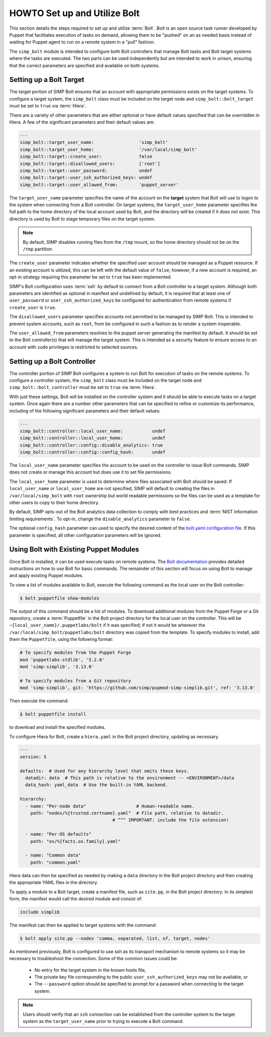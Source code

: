 .. _howto-set-up-and-utilize-bolt:

HOWTO Set up and Utilize Bolt
=============================

This section details the steps required to set up and utilize :term:`Bolt`.
Bolt is an open source task runner developed by Puppet that facilitates
execution of tasks on demand, allowing them to be "pushed" on an as needed
basis instead of waiting for Puppet agent to run on a remote system in a
"pull" fashion.

The ``simp_bolt`` module is intended to configure both Bolt controllers that
manage Bolt tasks and Bolt target systems where the tasks are executed. The two
parts can be used independently but are intended to work in unison, ensuring
that the correct parameters are specified and available on both systems.

Setting up a Bolt Target
------------------------

The target portion of SIMP Bolt ensures that an account with appropriate
permissions exists on the target systems. To configure a target system,
the ``simp_bolt`` class must be included on the target node and
``simp_bolt::bolt_target`` must be set to ``true`` via :term:`Hiera`.

There are a variety of other parameters that are either optional or have
default values specified that can be overridden in Hiera.  A few of the
significant parameters and their default values are:

.. code-block:: yaml

   ---
   simp_bolt::target_user_name:                 'simp_bolt'
   simp_bolt::target_user_home:                 '/var/local/simp_bolt'
   simp_bolt::target::create_user:              false
   simp_bolt::target::disallowed_users:         ['root']
   simp_bolt::target::user_password:            undef
   simp_bolt::target::user_ssh_authorized_keys: undef
   simp_bolt::target::user_allowed_from:        'puppet_server'

The ``target_user_name`` parameter specifies the name of the account on the
**target** system that Bolt will use to logon to the system when connecting
from a Bolt controller. On target systems, the ``target_user_home`` parameter
specifies the full path to the home directory of the local account used by
Bolt, and the directory will be created if it does not exist. This directory
is used by Bolt to stage temporary files on the target system.

.. NOTE::

   By default, SIMP disables running files from the ``/tmp`` mount, so the home
   directory should not be on the ``/tmp`` partition.

The ``create_user`` parameter indicates whether the specified user account
should be managed as a Puppet resource. If an existing account is utilized,
this can be left with the default value of ``false``; however, if a new account
is required, an opt-in strategy requiring this parameter be set to ``true`` has
been implemented.

SIMP's Bolt configuration uses :term:`ssh` by default to connect from a Bolt
controller to a target system. Although both parameters are identified as
optional in manifest and undefined by default, it is required that at least one
of ``user_password`` or ``user_ssh_authorized_keys`` be configured for
authentication from remote systems if ``create_user`` is ``true``.

The ``disallowed_users`` parameter specifies accounts not permitted to be
managed by SIMP Bolt. This is intended to prevent system accounts, such as
``root``, from be configured in such a fashion as to render a system
inoperable.

The ``user_allowed_from`` parameters resolves to the puppet server generating
the manifest by default. It should be set to the Bolt controller(s) that will
manage the target system. This is intended as a security feature to ensure
access to an account with ``sudo`` privileges is restricted to selected
sources.

Setting up a Bolt Controller
----------------------------

The controller portion of SIMP Bolt configures a system to run Bolt for
execution of tasks on the remote systems. To configure a controller system, the
``simp_bolt`` class must be included on the target node and
``simp_bolt::bolt_controller`` must be set to ``true`` via :term:`Hiera`.

With just these settings, Bolt will be installed on the controller system and
it should be able to execute tasks on a target system. Once again there are a
number other parameters that can be specified to refine or customize its
performance, including of the following significant parameters and their
default values:

.. code-block:: yaml

   ---
   simp_bolt::controller::local_user_name:           undef
   simp_bolt::controller::local_user_home:           undef
   simp_bolt::controller::config::disable_analytics: true
   simp_bolt::controller::config::config_hash:       undef

The ``local_user_name`` parameter specifies the account to be used on the
controller to issue Bolt commands. SIMP does not create or manage this
account but does use it to set file permissions.

The ``local_user_home`` parameter is used to determine where files associated
with Bolt should be saved. If ``local_user_name`` or ``local_user_home`` are
not specified, SIMP will default to creating the files in
``/var/local/simp_bolt`` with ``root`` ownership but world readable permissions
so the files can be used as a template for other users to copy to their home
directory.

By default, SIMP opts-out of the Bolt analytics data collection to comply with
best practices and :term:`NIST information limiting requirements`. To opt-in,
change the ``disable_analytics`` parameter to ``false``.

The optional ``config_hash`` parameter can used to specify the desired content
of the `bolt.yaml configuration file`_.  If this parameter is specified, all
other configuration parameters will be ignored.

Using Bolt with Existing Puppet Modules
---------------------------------------

Once Bolt is installed, it can be used execute tasks on remote systems.  The
`Bolt documentation`_ provides detailed instructions on how to use Bolt for
basic commands.  The remainder of this section will focus on using Bolt to
manage and apply existing Puppet modules.

To view a list of modules available to Bolt, execute the following command
as the local user on the Bolt controller:

.. code-block:: bash

  $ bolt puppetfile show-modules

The output of this command should be a list of modules. To download additional
modules from the Puppet Forge or a Git repository, create a :term:`Puppetfile`
in the Bolt project directory for the local user on the controller. This will
be ``~{local_user_name}/.puppetlabs/bolt`` if it was specified; if not it would
be wherever the ``/var/local/simp_bolt/puppetlabs/bolt`` directory was copied
from the template. To specify modules to install, add them the ``Puppetfile``,
using the following format:

.. code-block:: puppet

   # To specify modules from the Puppet Forge
   mod 'puppetlabs-stdlib', '5.2.0'
   mod 'simp-simplib', '3.13.0'

   # To specify modules from a Git repository
   mod 'simp-simplib', git: 'https://github.com/simp/pupmod-simp-simplib.git', ref: '3.13.0'

Then execute the command:

.. code-block:: bash

  $ bolt puppetfile install

to download and install the specified modules.

To configure Hiera for Bolt, create a ``hiera.yaml`` in the Bolt project
directory, updating as necessary.

.. code-block:: yaml

   ---
   version: 5

   defaults:  # Used for any hierarchy level that omits these keys.
     datadir: data  # This path is relative to the environment -- <ENVIRONMENT>/data
     data_hash: yaml_data  # Use the built-in YAML backend.

   hierarchy:
     - name: "Per-node data"                   # Human-readable name.
       path: "nodes/%{trusted.certname}.yaml"  # File path, relative to datadir.
                                      # ^^^ IMPORTANT: include the file extension!

     - name: "Per-OS defaults"
       path: "os/%{facts.os.family}.yaml"

     - name: "Common data"
       path: "common.yaml"

Hiera data can then be specified as needed by making a ``data`` directory in
the Bolt project directory and then creating the appropriate YAML files in the
directory.

To apply a module to a Bolt target, create a manifest file, such as ``site.pp``,
in the Bolt project directory.  In its simplest form, the manifest would
call the desired module and consist of:

.. code-block:: puppet

   include simplib

The manifest can then be applied to target systems with the command:

.. code-block:: bash

  $ bolt apply site.pp --nodes 'comma, separated, list, of, target, nodes'

As mentioned previously, Bolt is configured to use ssh as its transport
mechanism to remote systems so it may be necessary to troubleshoot the
connection.  Some of the common issues could be:

  * No entry for the target system in the known hosts file,
  * The private key file corresponding to the public
    ``user_ssh_authorized_keys`` may not be available, or
  * The ``--password`` option should be specified to prompt for a password when
    connecting to the target system.

.. NOTE::

   Users should verify that an ``ssh`` connection can be established from the
   controller system to the target system as the ``target_user_name`` prior to
   trying to execute a Bolt command.

.. _Bolt documentation: https://puppet.com/docs/bolt/latest/bolt.html
.. _bolt.yaml configuration file: https://puppet.com/docs/bolt/latest/bolt_configuration_options.html
